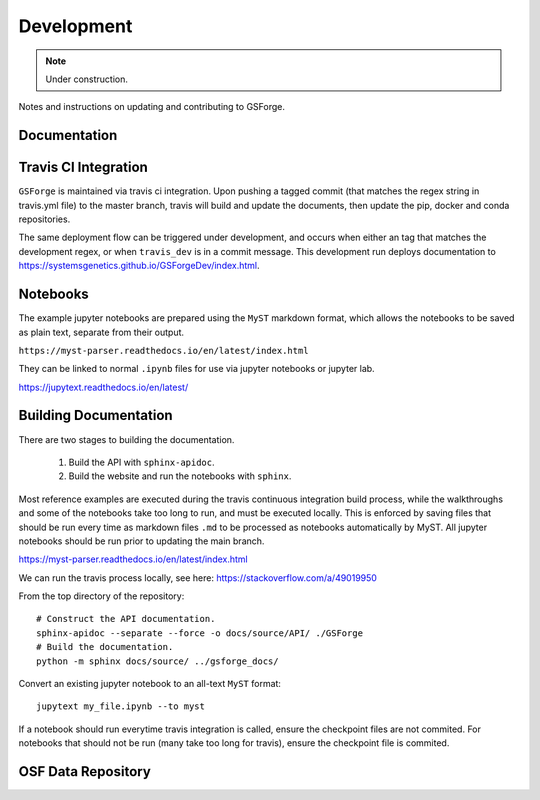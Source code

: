 ===========
Development
===========

.. note::
    Under construction.

Notes and instructions on updating and contributing to GSForge.


Documentation
=============






Travis CI Integration
=====================

``GSForge`` is maintained via travis ci integration. Upon pushing a tagged commit (that matches the regex string
in travis.yml file) to the master branch, travis will build and update the documents, then update the pip, docker
and conda repositories.

The same deployment flow can be triggered under development, and occurs when either an tag that matches the
development regex, or when ``travis_dev`` is in a commit message. This development run deploys documentation to
https://systemsgenetics.github.io/GSForgeDev/index.html.


Notebooks
=========

The example jupyter notebooks are prepared using the ``MyST`` markdown format, which allows the notebooks
to be saved as plain text, separate from their output.

``https://myst-parser.readthedocs.io/en/latest/index.html``

They can be linked to normal ``.ipynb`` files for use via jupyter notebooks or jupyter lab.

https://jupytext.readthedocs.io/en/latest/

Building Documentation
======================

There are two stages to building the documentation.

    1. Build the API with ``sphinx-apidoc``.
    2. Build the website and run the notebooks with ``sphinx``.

Most reference examples are executed during the travis continuous integration build process, while the walkthroughs
and some of the notebooks take too long to run, and must be executed locally. This is enforced by saving files that
should be run every time as markdown files ``.md`` to be processed as notebooks automatically by MyST. All jupyter
notebooks should be run prior to updating the main branch.

https://myst-parser.readthedocs.io/en/latest/index.html

..
    jupyter nbconvert --to notebook --execute --inplace docs/source/reference_examples/**/*.ipynb
    jupyter nbconvert --to notebook --execute --inplace docs/source/user_guide/*.ipynb
    jupyter nbconvert --to notebook --execute --inplace docs/source/walkthroughs/**/*.ipynb

    jupytext notebook.ipynb --to myst


We can run the travis process locally, see here: https://stackoverflow.com/a/49019950

..
    BUILDID="build-$RANDOM"
    INSTANCE="travisci/ci-sardonyx"

    docker run --name "build-local" -dit "travisci/ci-sardonyx" /sbin/init
    docker exec -it $BUILDID bash -l


From the top directory of the repository::

    # Construct the API documentation.
    sphinx-apidoc --separate --force -o docs/source/API/ ./GSForge
    # Build the documentation.
    python -m sphinx docs/source/ ../gsforge_docs/


Convert an existing jupyter notebook to an all-text ``MyST`` format::

    jupytext my_file.ipynb --to myst

If a notebook should run everytime travis integration is called, ensure the checkpoint files are not commited.
For notebooks that should not be run (many take too long for travis), ensure the checkpoint file is commited.


OSF Data Repository
===================


